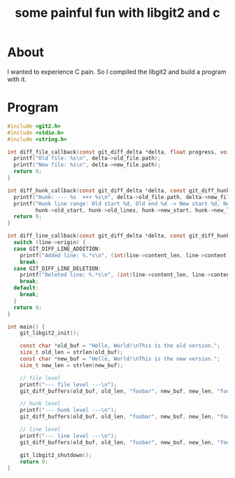 #+title: some painful fun with libgit2 and c

* About

I wanted to experience C pain. So I compiled the libgit2 and build a program with it.

* Program

#+begin_src c
#include <git2.h>
#include <stdio.h>
#include <string.h>

int diff_file_callback(const git_diff_delta *delta, float progress, void *payload) {
  printf("Old file: %s\n", delta->old_file.path);
  printf("New file: %s\n", delta->new_file.path);
  return 0;
}

int diff_hunk_callback(const git_diff_delta *delta, const git_diff_hunk *hunk, void *payload) {
  printf("Hunk: --- %s  +++ %s\n", delta->old_file.path, delta->new_file.path);
  printf("Hunk line range: Old start %d, Old end %d -> New start %d, New end %d\n",
         hunk->old_start, hunk->old_lines, hunk->new_start, hunk->new_lines);
  return 0;
}

int diff_line_callback(const git_diff_delta *delta, const git_diff_hunk *hunk, const git_diff_line *line, void *payload) {
  switch (line->origin) {
  case GIT_DIFF_LINE_ADDITION:
    printf("Added line: %.*s\n", (int)line->content_len, line->content);
    break;
  case GIT_DIFF_LINE_DELETION:
    printf("Deleted line: %.*s\n", (int)line->content_len, line->content);
    break;
  default:
    break;
  }
  return 0;
}

int main() {
    git_libgit2_init();

    const char *old_buf = "Hello, World!\nThis is the old version.";
    size_t old_len = strlen(old_buf);
    const char *new_buf = "Hello, World!\nThis is the new version.";
    size_t new_len = strlen(new_buf);

    // file level
    printf("--- file level ---\n");
    git_diff_buffers(old_buf, old_len, "foobar", new_buf, new_len, "foobaz", NULL, diff_file_callback, NULL, NULL, NULL, NULL);

    // hunk level
    printf("--- hunk level ---\n");
    git_diff_buffers(old_buf, old_len, "foobar", new_buf, new_len, "foobaz", NULL, NULL, NULL, diff_hunk_callback, NULL, NULL);

    // line level
    printf("--- line level ---\n");
    git_diff_buffers(old_buf, old_len, "foobar", new_buf, new_len, "foobaz", NULL, NULL, NULL, NULL, diff_line_callback, NULL);

    git_libgit2_shutdown();
    return 0;
}
#+end_src
